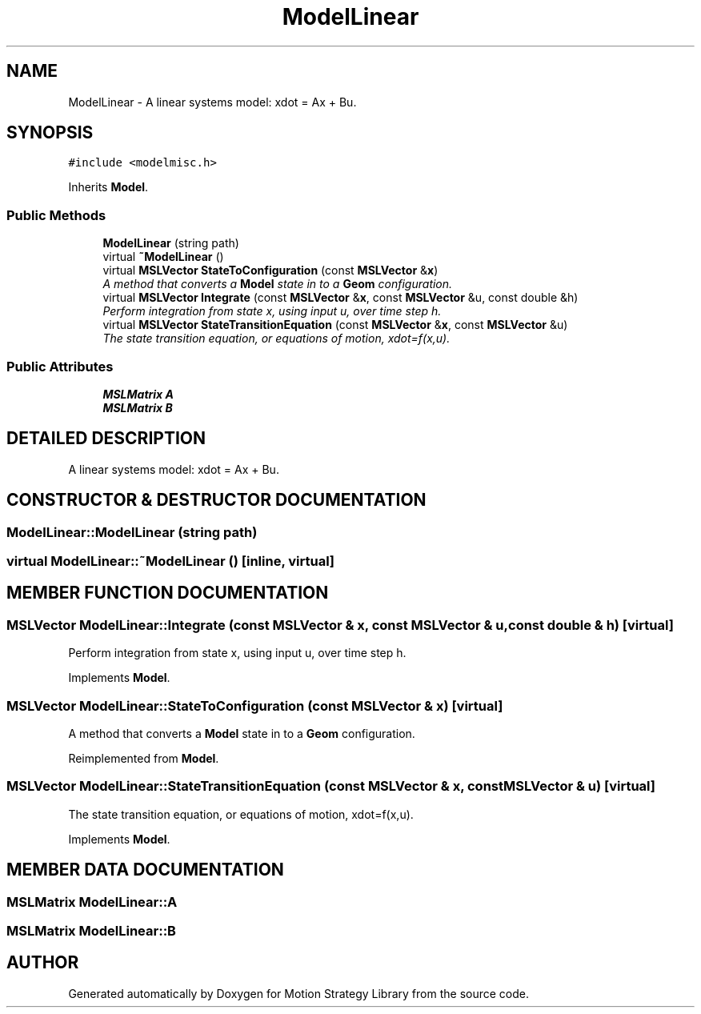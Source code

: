 .TH "ModelLinear" 3 "24 Jul 2003" "Motion Strategy Library" \" -*- nroff -*-
.ad l
.nh
.SH NAME
ModelLinear \- A linear systems model: xdot = Ax + Bu. 
.SH SYNOPSIS
.br
.PP
\fC#include <modelmisc.h>\fP
.PP
Inherits \fBModel\fP.
.PP
.SS "Public Methods"

.in +1c
.ti -1c
.RI "\fBModelLinear\fP (string path)"
.br
.ti -1c
.RI "virtual \fB~ModelLinear\fP ()"
.br
.ti -1c
.RI "virtual \fBMSLVector\fP \fBStateToConfiguration\fP (const \fBMSLVector\fP &\fBx\fP)"
.br
.RI "\fIA method that converts a \fBModel\fP state in to a \fBGeom\fP configuration.\fP"
.ti -1c
.RI "virtual \fBMSLVector\fP \fBIntegrate\fP (const \fBMSLVector\fP &\fBx\fP, const \fBMSLVector\fP &u, const double &h)"
.br
.RI "\fIPerform integration from state x, using input u, over time step h.\fP"
.ti -1c
.RI "virtual \fBMSLVector\fP \fBStateTransitionEquation\fP (const \fBMSLVector\fP &\fBx\fP, const \fBMSLVector\fP &u)"
.br
.RI "\fIThe state transition equation, or equations of motion, xdot=f(x,u).\fP"
.in -1c
.SS "Public Attributes"

.in +1c
.ti -1c
.RI "\fBMSLMatrix\fP \fBA\fP"
.br
.ti -1c
.RI "\fBMSLMatrix\fP \fBB\fP"
.br
.in -1c
.SH "DETAILED DESCRIPTION"
.PP 
A linear systems model: xdot = Ax + Bu.
.PP
.SH "CONSTRUCTOR & DESTRUCTOR DOCUMENTATION"
.PP 
.SS "ModelLinear::ModelLinear (string path)"
.PP
.SS "virtual ModelLinear::~ModelLinear ()\fC [inline, virtual]\fP"
.PP
.SH "MEMBER FUNCTION DOCUMENTATION"
.PP 
.SS "\fBMSLVector\fP ModelLinear::Integrate (const \fBMSLVector\fP & x, const \fBMSLVector\fP & u, const double & h)\fC [virtual]\fP"
.PP
Perform integration from state x, using input u, over time step h.
.PP
Implements \fBModel\fP.
.SS "\fBMSLVector\fP ModelLinear::StateToConfiguration (const \fBMSLVector\fP & x)\fC [virtual]\fP"
.PP
A method that converts a \fBModel\fP state in to a \fBGeom\fP configuration.
.PP
Reimplemented from \fBModel\fP.
.SS "\fBMSLVector\fP ModelLinear::StateTransitionEquation (const \fBMSLVector\fP & x, const \fBMSLVector\fP & u)\fC [virtual]\fP"
.PP
The state transition equation, or equations of motion, xdot=f(x,u).
.PP
Implements \fBModel\fP.
.SH "MEMBER DATA DOCUMENTATION"
.PP 
.SS "\fBMSLMatrix\fP ModelLinear::A"
.PP
.SS "\fBMSLMatrix\fP ModelLinear::B"
.PP


.SH "AUTHOR"
.PP 
Generated automatically by Doxygen for Motion Strategy Library from the source code.
